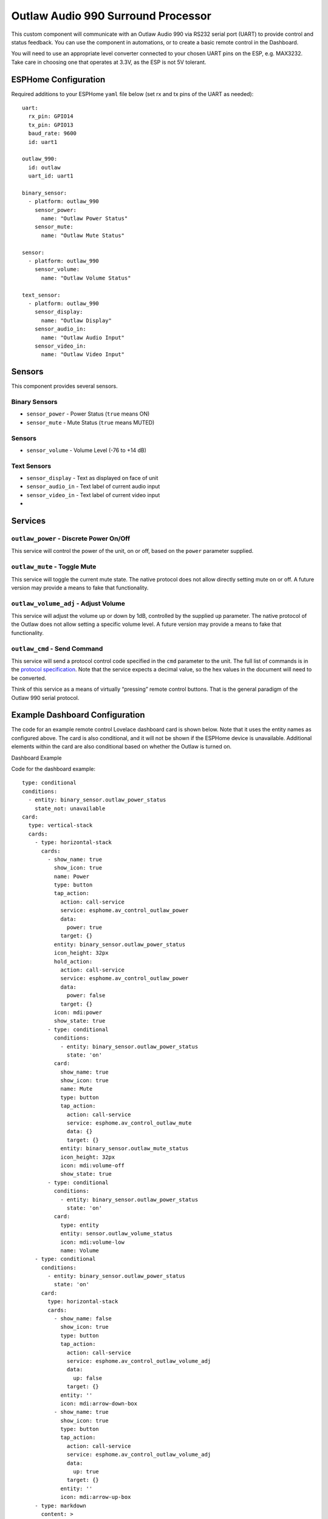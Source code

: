 Outlaw Audio 990 Surround Processor
===================================

This custom component will communicate with an Outlaw Audio 990 via
RS232 serial port (UART) to provide control and status feedback. You can
use the component in automations, or to create a basic remote control in
the Dashboard.

You will need to use an appropriate level converter connected to your
chosen UART pins on the ESP, e.g. MAX3232.  Take care in choosing one that
operates at 3.3V, as the ESP is not 5V tolerant.

ESPHome Configuration
---------------------

Required additions to your ESPHome ``yaml`` file below (set rx and tx
pins of the UART as needed):

::

   uart:
     rx_pin: GPIO14
     tx_pin: GPIO13
     baud_rate: 9600
     id: uart1

   outlaw_990:
     id: outlaw
     uart_id: uart1

   binary_sensor:
     - platform: outlaw_990
       sensor_power:
         name: "Outlaw Power Status"
       sensor_mute:
         name: "Outlaw Mute Status"

   sensor:
     - platform: outlaw_990
       sensor_volume:
         name: "Outlaw Volume Status"

   text_sensor:
     - platform: outlaw_990
       sensor_display:
         name: "Outlaw Display"
       sensor_audio_in:
         name: "Outlaw Audio Input"
       sensor_video_in:
         name: "Outlaw Video Input"

Sensors
-------

This component provides several sensors.

Binary Sensors
~~~~~~~~~~~~~~

-  ``sensor_power`` - Power Status (``true`` means ON)
-  ``sensor_mute`` - Mute Status (``true`` means MUTED)

.. _sensors-1:

Sensors
~~~~~~~

-  ``sensor_volume`` - Volume Level (-76 to +14 dB)

Text Sensors
~~~~~~~~~~~~

-  ``sensor_display`` - Text as displayed on face of unit
-  ``sensor_audio_in`` - Text label of current audio input
-  ``sensor_video_in`` - Text label of current video input
-  

Services
--------

``outlaw_power`` - Discrete Power On/Off
~~~~~~~~~~~~~~~~~~~~~~~~~~~~~~~~~~~~~~~~

This service will control the power of the unit, on or off, based on the
``power`` parameter supplied.

``outlaw_mute`` - Toggle Mute
~~~~~~~~~~~~~~~~~~~~~~~~~~~~~

This service will toggle the current mute state. The native protocol
does not allow directly setting mute on or off. A future version may
provide a means to fake that functionality.

``outlaw_volume_adj`` - Adjust Volume
~~~~~~~~~~~~~~~~~~~~~~~~~~~~~~~~~~~~~

This service will adjust the volume up or down by 1dB, controlled by the
supplied ``up`` parameter. The native protocol of the Outlaw does not
allow setting a specific volume level. A future version may provide a
means to fake that functionality.

``outlaw_cmd`` - Send Command
~~~~~~~~~~~~~~~~~~~~~~~~~~~~~

This service will send a protocol control code specified in the ``cmd``
parameter to the unit. The full list of commands is in the `protocol
specification <http://outlawaudio.com/outlaw/docs/990rs232protocol.pdf>`__.
Note that the service expects a decimal value, so the hex values in the
document will need to be converted.

Think of this service as a means of virtually “pressing” remote control
buttons. That is the general paradigm of the Outlaw 990 serial protocol.

Example Dashboard Configuration
-------------------------------

The code for an example remote control Lovelace dashboard card is shown
below. Note that it uses the entity names as configured above. The card
is also conditional, and it will not be shown if the ESPHome device is
unavailable. Additional elements within the card are also conditional
based on whether the Outlaw is turned on.

Dashboard Example

Code for the dashboard example:

::

   type: conditional
   conditions:
     - entity: binary_sensor.outlaw_power_status
       state_not: unavailable
   card:
     type: vertical-stack
     cards:
       - type: horizontal-stack
         cards:
           - show_name: true
             show_icon: true
             name: Power
             type: button
             tap_action:
               action: call-service
               service: esphome.av_control_outlaw_power
               data:
                 power: true
               target: {}
             entity: binary_sensor.outlaw_power_status
             icon_height: 32px
             hold_action:
               action: call-service
               service: esphome.av_control_outlaw_power
               data:
                 power: false
               target: {}
             icon: mdi:power
             show_state: true
           - type: conditional
             conditions:
               - entity: binary_sensor.outlaw_power_status
                 state: 'on'
             card:
               show_name: true
               show_icon: true
               name: Mute
               type: button
               tap_action:
                 action: call-service
                 service: esphome.av_control_outlaw_mute
                 data: {}
                 target: {}
               entity: binary_sensor.outlaw_mute_status
               icon_height: 32px
               icon: mdi:volume-off
               show_state: true
           - type: conditional
             conditions:
               - entity: binary_sensor.outlaw_power_status
                 state: 'on'
             card:
               type: entity
               entity: sensor.outlaw_volume_status
               icon: mdi:volume-low
               name: Volume
       - type: conditional
         conditions:
           - entity: binary_sensor.outlaw_power_status
             state: 'on'
         card:
           type: horizontal-stack
           cards:
             - show_name: false
               show_icon: true
               type: button
               tap_action:
                 action: call-service
                 service: esphome.av_control_outlaw_volume_adj
                 data:
                   up: false
                 target: {}
               entity: ''
               icon: mdi:arrow-down-box
             - show_name: true
               show_icon: true
               type: button
               tap_action:
                 action: call-service
                 service: esphome.av_control_outlaw_volume_adj
                 data:
                   up: true
                 target: {}
               entity: ''
               icon: mdi:arrow-up-box
       - type: markdown
         content: >
           # <center> {{ states('sensor.outlaw_display') + ' ' | replace(' ',
           '\u2800') }} </center>
         style:
           text-align: center
       - type: conditional
         conditions:
           - entity: binary_sensor.outlaw_power_status
             state: 'on'
         card:
           type: horizontal-stack
           cards:
             - type: markdown
               content: |
                 <center> Audio In </center>

                 # <center> {{ states.sensor.outlaw_audio_input.state }} </center>
             - type: markdown
               content: |
                 <center> Video In </center>

                 # <center> {{ states.sensor.outlaw_video_input.state }} </center>
       - type: conditional
         conditions:
           - entity: binary_sensor.outlaw_power_status
             state: 'on'
         card:
           type: horizontal-stack
           cards:
             - show_name: true
               show_icon: true
               type: button
               tap_action:
                 action: call-service
                 service: esphome.av_control_outlaw_command
                 data:
                   cmd: 3
                 target: {}
               icon: mdi:radio
               name: Tuner
             - show_name: true
               show_icon: true
               type: button
               tap_action:
                 action: call-service
                 service: esphome.av_control_outlaw_command
                 data:
                   cmd: 4
                 target: {}
               name: CD
               icon: mdi:disc-player
             - show_name: true
               show_icon: true
               type: button
               tap_action:
                 action: call-service
                 service: esphome.av_control_outlaw_command
                 data:
                   cmd: 5
                 target: {}
               name: Aux/USB
               icon: mdi:usb
             - show_name: true
               show_icon: true
               type: button
               tap_action:
                 action: call-service
                 service: esphome.av_control_outlaw_command
                 data:
                   cmd: 7
                 target: {}
               icon: mdi:disc-player
               name: DVD
       - type: conditional
         conditions:
           - entity: binary_sensor.outlaw_power_status
             state: 'on'
         card:
           type: horizontal-stack
           cards:
             - show_name: true
               show_icon: true
               type: button
               tap_action:
                 action: call-service
                 service: esphome.av_control_outlaw_command
                 data:
                   cmd: 8
                 target: {}
               icon: mdi:video-box
               name: Video 1
             - show_name: true
               show_icon: true
               type: button
               tap_action:
                 action: call-service
                 service: esphome.av_control_outlaw_command
                 data:
                   cmd: 9
                 target: {}
               name: Video 2
               icon: mdi:video-box
             - show_name: true
               show_icon: true
               type: button
               tap_action:
                 action: call-service
                 service: esphome.av_control_outlaw_command
                 data:
                   cmd: 13
                 target: {}
               name: Tape
               icon: mdi:cassette
             - show_name: true
               show_icon: true
               type: button
               tap_action:
                 action: call-service
                 service: esphome.av_control_outlaw_command
                 data:
                   cmd: 14
                 target: {}
               icon: mdi:dolby
               name: 7.1 Direct
